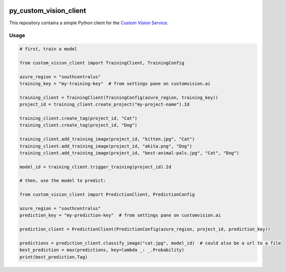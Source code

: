 .. image:: https://travis-ci.org/CatalystCode/py_custom_vision_client.svg?branch=master
  :target: https://travis-ci.org/CatalystCode/py_custom_vision_client

.. image:: https://img.shields.io/pypi/v/custom_vision_client.svg
  :target: https://pypi.python.org/pypi/custom_vision_client/

py_custom_vision_client
=======================

This repository contains a simple Python client for the `Custom Vision Service <https://azure.microsoft.com/en-us/services/cognitive-services/custom-vision-service/>`_.

Usage
`````

.. sourcecode :: py

  # first, train a model

  from custom_vision_client import TrainingClient, TrainingConfig

  azure_region = "southcentralus"
  training_key = "my-training-key"  # from settings pane on customvision.ai

  training_client = TrainingClient(TrainingConfig(azure_region, training_key))
  project_id = training_client.create_project("my-project-name").Id

  training_client.create_tag(project_id, "Cat")
  training_client.create_tag(project_id, "Dog")

  training_client.add_training_image(project_id, "kitten.jpg", "Cat")
  training_client.add_training_image(project_id, "akita.png", "Dog")
  training_client.add_training_image(project_id, "best-animal-pals.jpg", "Cat", "Dog")

  model_id = training_client.trigger_training(project_id).Id

  # then, use the model to predict:

  from custom_vision_client import PredictionClient, PredictionConfig

  azure_region = "southcentralus"
  prediction_key = "my-prediction-key"  # from settings pane on customvision.ai

  prediction_client = PredictionClient(PredictionConfig(azure_region, project_id, prediction_key))

  predictions = prediction_client.classify_image("cat.jpg", model_id)  # could also be a url to a file
  best_prediction = max(predictions, key=lambda _: _.Probability)
  print(best_prediction.Tag)
